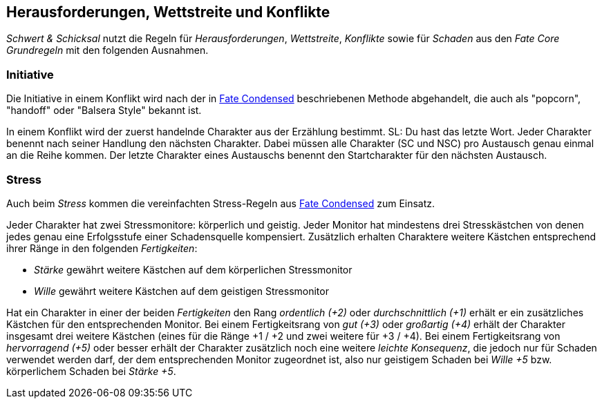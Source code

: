 == Herausforderungen, Wettstreite und Konflikte

_Schwert & Schicksal_ nutzt die Regeln für _Herausforderungen_, _Wettstreite_, _Konflikte_ sowie für _Schaden_ aus den
_Fate Core Grundregeln_ mit den folgenden Ausnahmen.

=== Initiative

Die Initiative in einem Konflikt wird nach der in
https://fate-srd.com/fate-condensed/challenges-conflicts-and-contests#turn-order[Fate Condensed] beschriebenen
Methode abgehandelt, die auch als "popcorn", "handoff" oder "Balsera Style" bekannt ist.

In einem Konflikt wird der zuerst handelnde Charakter aus der Erzählung bestimmt. SL: Du hast das letzte Wort.
Jeder Charakter benennt nach seiner Handlung den nächsten Charakter. Dabei müssen alle Charakter (SC und NSC) pro Austausch
genau einmal an die Reihe kommen. Der letzte Charakter eines Austauschs benennt den Startcharakter für den
nächsten Austausch.

=== Stress

Auch beim _Stress_ kommen die vereinfachten Stress-Regeln aus
https://fate-srd.com/fate-condensed/challenges-conflicts-and-contests#stress[Fate Condensed] zum Einsatz.

Jeder Charakter hat zwei Stressmonitore: körperlich und geistig. Jeder Monitor hat mindestens drei
Stresskästchen von denen jedes genau eine Erfolgsstufe einer Schadensquelle kompensiert. Zusätzlich erhalten
Charaktere weitere Kästchen entsprechend ihrer Ränge in den folgenden _Fertigkeiten_:

*  _Stärke_ gewährt weitere Kästchen auf dem körperlichen Stressmonitor
* _Wille_ gewährt weitere Kästchen auf dem geistigen Stressmonitor

Hat ein Charakter in einer der beiden _Fertigkeiten_ den Rang _ordentlich (+2)_ oder _durchschnittlich (+1)_
erhält er ein zusätzliches Kästchen für den entsprechenden Monitor. Bei einem Fertigkeitsrang von
_gut (+3)_ oder _großartig (+4)_ erhält der Charakter insgesamt drei weitere Kästchen (eines für die Ränge
+1 / +2 und zwei weitere für +3 / +4). Bei einem Fertigkeitsrang von _hervorragend (+5)_ oder besser erhält
der Charakter zusätzlich noch eine weitere _leichte Konsequenz_, die jedoch nur für Schaden verwendet werden
darf, der dem entsprechenden Monitor zugeordnet ist, also nur geistigem Schaden bei _Wille +5_ bzw.
körperlichem Schaden bei _Stärke +5_.
